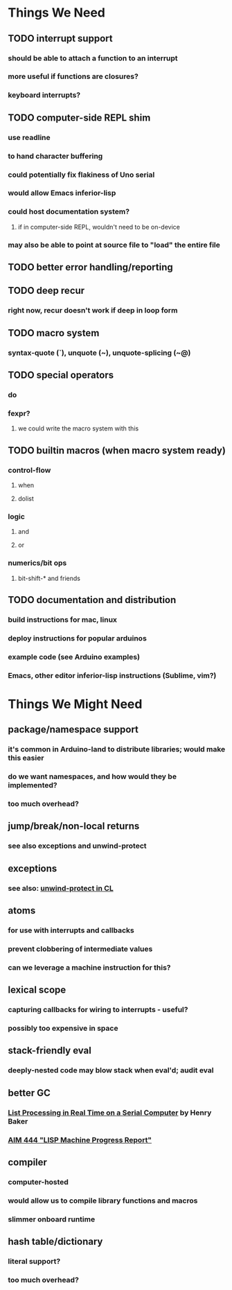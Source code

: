 * *Things We Need*
** TODO interrupt support
*** should be able to attach a function to an interrupt
*** more useful if functions are closures?
*** keyboard interrupts?
** TODO computer-side REPL shim
*** use readline
*** to hand character buffering
*** could potentially fix flakiness of Uno serial
*** would allow Emacs inferior-lisp
*** could host documentation system?
**** if in computer-side REPL, wouldn't need to be on-device
*** may also be able to point at source file to "load" the entire file
** TODO better error handling/reporting
** TODO deep recur
*** right now, recur doesn't work if deep in loop form
** TODO macro system
*** syntax-quote (`), unquote (~), unquote-splicing (~@)
** TODO special operators
*** do
*** fexpr?
**** we could write the macro system with this
** TODO builtin macros (when macro system ready)
*** control-flow
**** when
**** dolist
*** logic
**** and
**** or
*** numerics/bit ops
**** bit-shift-* and friends
** TODO documentation and distribution
*** build instructions for mac, linux
*** deploy instructions for popular arduinos
*** example code (see Arduino examples)
*** Emacs, other editor inferior-lisp instructions (Sublime, vim?)
* *Things We Might Need*
** package/namespace support
*** it's common in Arduino-land to distribute libraries; would make this easier
*** do we want namespaces, and how would they be implemented?
*** too much overhead?
** jump/break/non-local returns
*** see also exceptions and unwind-protect
** exceptions
*** see also: [[http://www.lispworks.com/documentation/lw51/CLHS/Body/s_unwind.htm][unwind-protect in CL]]
** atoms
*** for use with interrupts and callbacks
*** prevent clobbering of intermediate values
*** can we leverage a machine instruction for this?
** lexical scope
*** capturing callbacks for wiring to interrupts - useful?
*** possibly too expensive in space
** stack-friendly eval
*** deeply-nested code may blow stack when eval'd; audit eval
** better GC
*** [[http://home.pipeline.com/~hbaker1/RealTimeGC.html][List Processing in Real Time on a Serial Computer]] by Henry Baker
*** [[http://dspace.mit.edu/handle/1721.1/5751][AIM 444 "LISP Machine Progress Report"]]
** compiler
*** computer-hosted
*** would allow us to compile library functions and macros
*** slimmer onboard runtime
** hash table/dictionary
*** literal support?
*** too much overhead?
